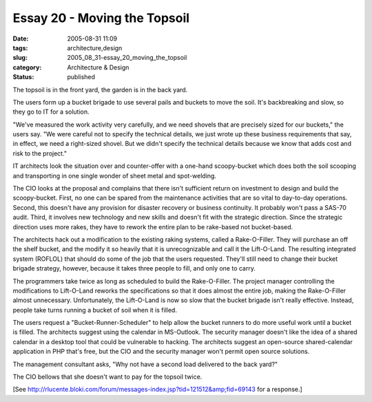 Essay 20 - Moving the Topsoil
=============================

:date: 2005-08-31 11:09
:tags: architecture,design
:slug: 2005_08_31-essay_20_moving_the_topsoil
:category: Architecture & Design
:status: published





The topsoil is in the front yard, the garden is
in the back yard.



The users form up a
bucket brigade to use several pails and buckets to move the soil.  It's
backbreaking and slow, so they go to IT for a
solution.



"We've measured the work
activity very carefully, and we need shovels that are precisely sized for our
buckets," the users say.  "We were careful not to specify the technical details,
we just wrote up these business requirements that say, in effect, we need a
right-sized shovel.  But we didn't specify the technical details because we know
that adds cost and risk to the
project."



IT architects look the
situation over and counter-offer with a one-hand scoopy-bucket which does both
the soil scooping and transporting in one single wonder of sheet metal and
spot-welding.  



The CIO looks at the
proposal and complains that there isn't sufficient return on investment to
design and build the scoopy-bucket.  First, no one can be spared from the
maintenance activities that are so vital to day-to-day operations.  Second, this
doesn't have any provision for disaster recovery or business continuity.  It
probably won't pass a SAS-70 audit.  Third, it involves new technology and new
skills and doesn't fit with the strategic direction.  Since the strategic
direction uses more rakes, they have to rework the entire plan to be rake-based
not bucket-based.



The architects hack
out a modification to the existing raking systems, called a Rake-O-Filler.  They
will purchase an off the shelf bucket, and the modify it so heavily that it is
unrecognizable and call it the Lift-O-Land.  The resulting integrated system
(ROFLOL) that should do some of the job that the users requested.  They'll still
need to change their bucket brigade strategy, however, because it takes three
people to fill, and only one to
carry.



The programmers take twice as
long as scheduled to build the Rake-O-Filler.  The project manager controlling
the modifications to Lift-O-Land reworks the specifications so that it does
almost the entire job, making the Rake-O-Filler almost unnecessary. 
Unfortunately, the Lift-O-Land is now so slow that the bucket brigade  isn't
really effective.  Instead, people take turns running a bucket of soil when it
is filled.



The users request a
"Bucket-Runner-Scheduler" to help allow the bucket runners to do more useful
work until a bucket is filled.  The architects suggest using the calendar in
MS-Outlook.  The security manager doesn't like the idea of a shared calendar in
a desktop tool that could be vulnerable to hacking.  The architects suggest an
open-source shared-calendar application in PHP that's free, but the CIO and the
security manager won't permit open source
solutions.



The management consultant
asks, "Why not have a second load delivered to the back yard?" 




The CIO bellows that she doesn't want
to pay for the topsoil twice.



[See
`http://rlucente.bloki.com/forum/messages-index.jsp?tid=121512&amp;fid=69143 <http://rlucente.bloki.com/forum/messages-index.jsp?tid=121512&fid=69143>`_
for a response.]








